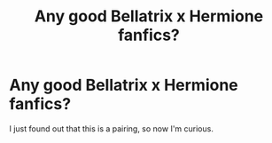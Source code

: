 #+TITLE: Any good Bellatrix x Hermione fanfics?

* Any good Bellatrix x Hermione fanfics?
:PROPERTIES:
:Author: GwainesKnightlyBalls
:Score: 0
:DateUnix: 1602153028.0
:DateShort: 2020-Oct-08
:FlairText: Request
:END:
I just found out that this is a pairing, so now I'm curious.

